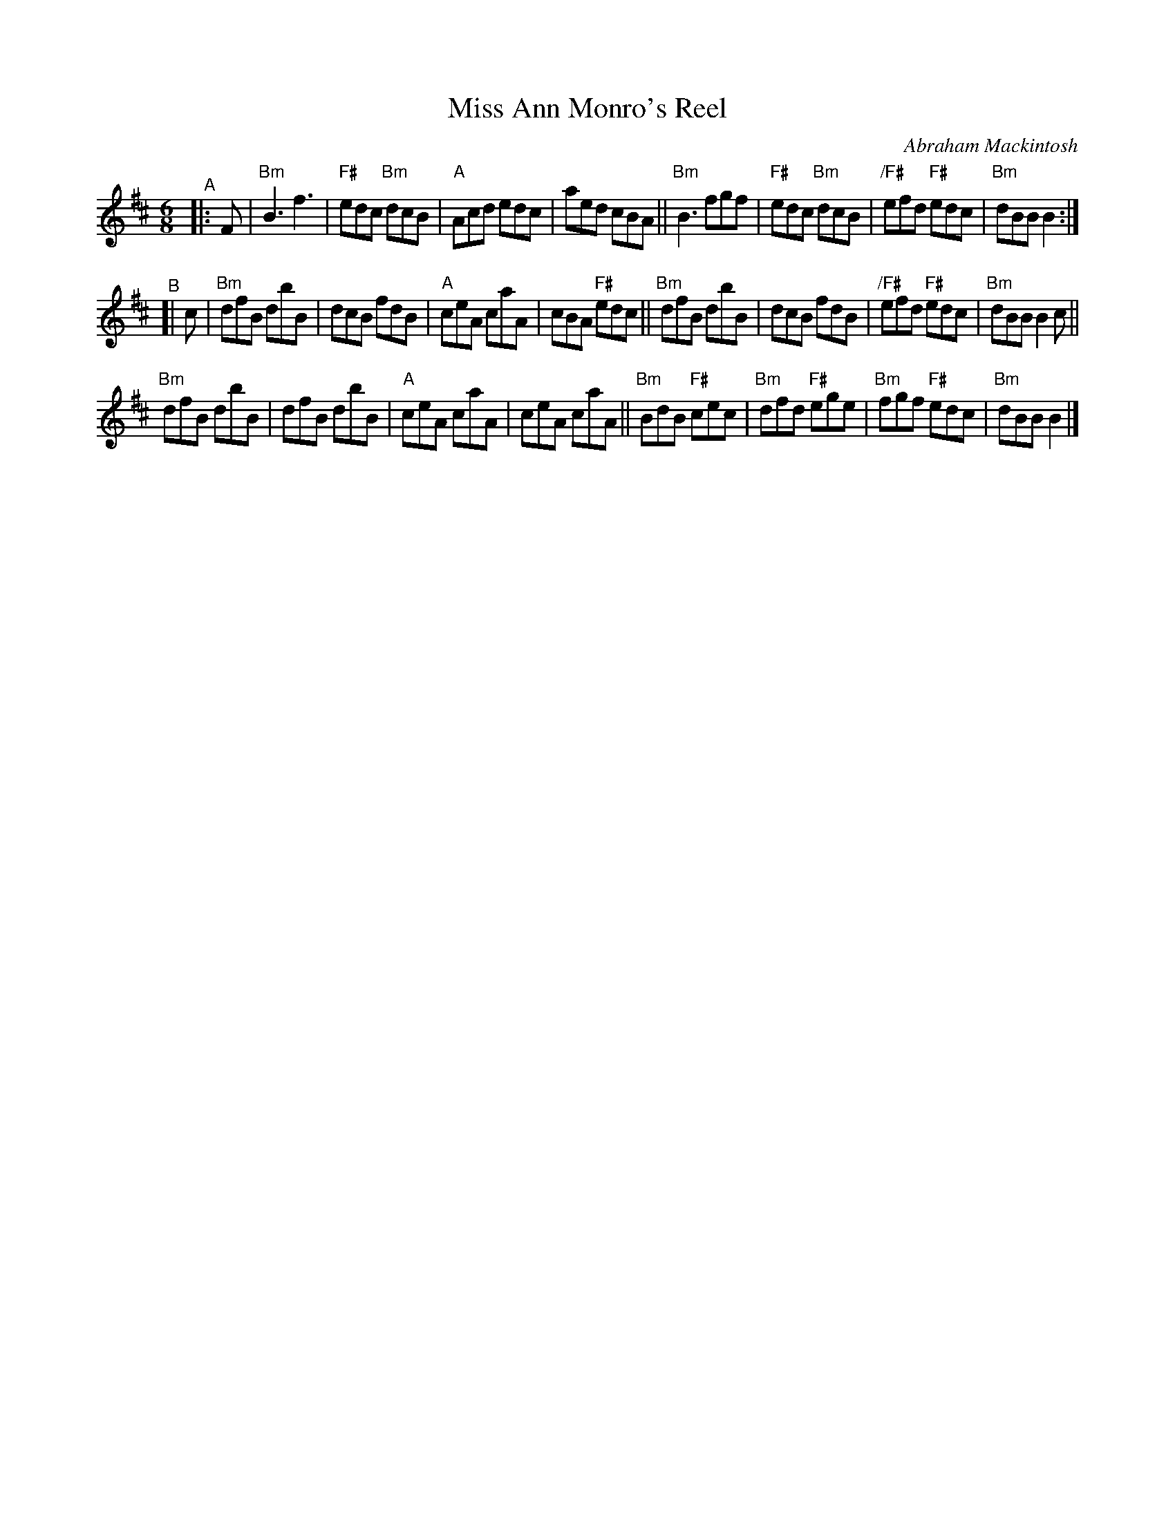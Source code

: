 X: 1
T: Miss Ann Monro's Reel
C: Abraham Mackintosh
R: jig
S: handout for Mari Black online session 2022-2-6 (www.mariblack.com)
Z: 2022 John Chambers <jc:trillian.mit.edu>
M: 6/8
L: 1/8
K: Bm
"^A"|: F |\
"Bm"B3 f3  | "F#"edc "Bm"dcB | "A"Acd edc |aed cBA ||\
"Bm"B3 fgf | "F#"edc "Bm"dcB | "/F#"efd "F#"edc | "Bm"dBB B2 :|
"^B"[| c |\
"Bm"dfB dbB | dcB fdB | "A"ceA caA | cBA "F#"edc ||\
"Bm"dfB dbB | dcB fdB | "/F#"efd "F#"edc | "Bm"dBB B2c ||
"Bm"dfB dbB | dfB dbB | "A"ceA caA | ceA caA ||\
"Bm"BdB "F#"cec | "Bm"dfd "F#"ege | "Bm"fgf "F#"edc | "Bm"dBB B2 |]
